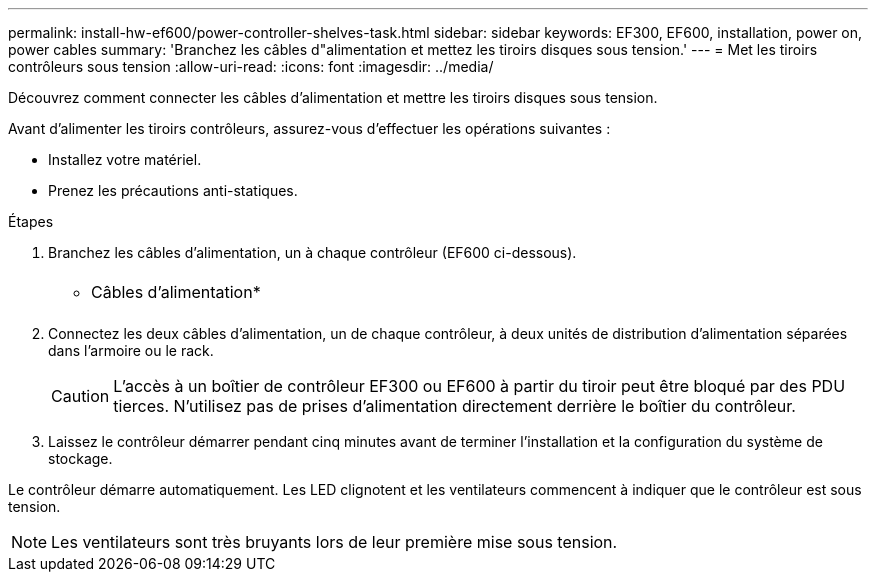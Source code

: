 ---
permalink: install-hw-ef600/power-controller-shelves-task.html 
sidebar: sidebar 
keywords: EF300, EF600, installation, power on, power cables 
summary: 'Branchez les câbles d"alimentation et mettez les tiroirs disques sous tension.' 
---
= Met les tiroirs contrôleurs sous tension
:allow-uri-read: 
:icons: font
:imagesdir: ../media/


[role="lead"]
Découvrez comment connecter les câbles d'alimentation et mettre les tiroirs disques sous tension.

Avant d'alimenter les tiroirs contrôleurs, assurez-vous d'effectuer les opérations suivantes :

* Installez votre matériel.
* Prenez les précautions anti-statiques.


.Étapes
. Branchez les câbles d'alimentation, un à chaque contrôleur (EF600 ci-dessous).
+
|===


 a| 
image:../media/power_cable_inst-hw-ef600.png[""]
 a| 
* Câbles d'alimentation*

|===
+
|===


 a| 
image:../media/cabling_power.png[""]

|===
. Connectez les deux câbles d'alimentation, un de chaque contrôleur, à deux unités de distribution d'alimentation séparées dans l'armoire ou le rack.
+

CAUTION: L'accès à un boîtier de contrôleur EF300 ou EF600 à partir du tiroir peut être bloqué par des PDU tierces. N'utilisez pas de prises d'alimentation directement derrière le boîtier du contrôleur.

. Laissez le contrôleur démarrer pendant cinq minutes avant de terminer l'installation et la configuration du système de stockage.


Le contrôleur démarre automatiquement. Les LED clignotent et les ventilateurs commencent à indiquer que le contrôleur est sous tension.


NOTE: Les ventilateurs sont très bruyants lors de leur première mise sous tension.
